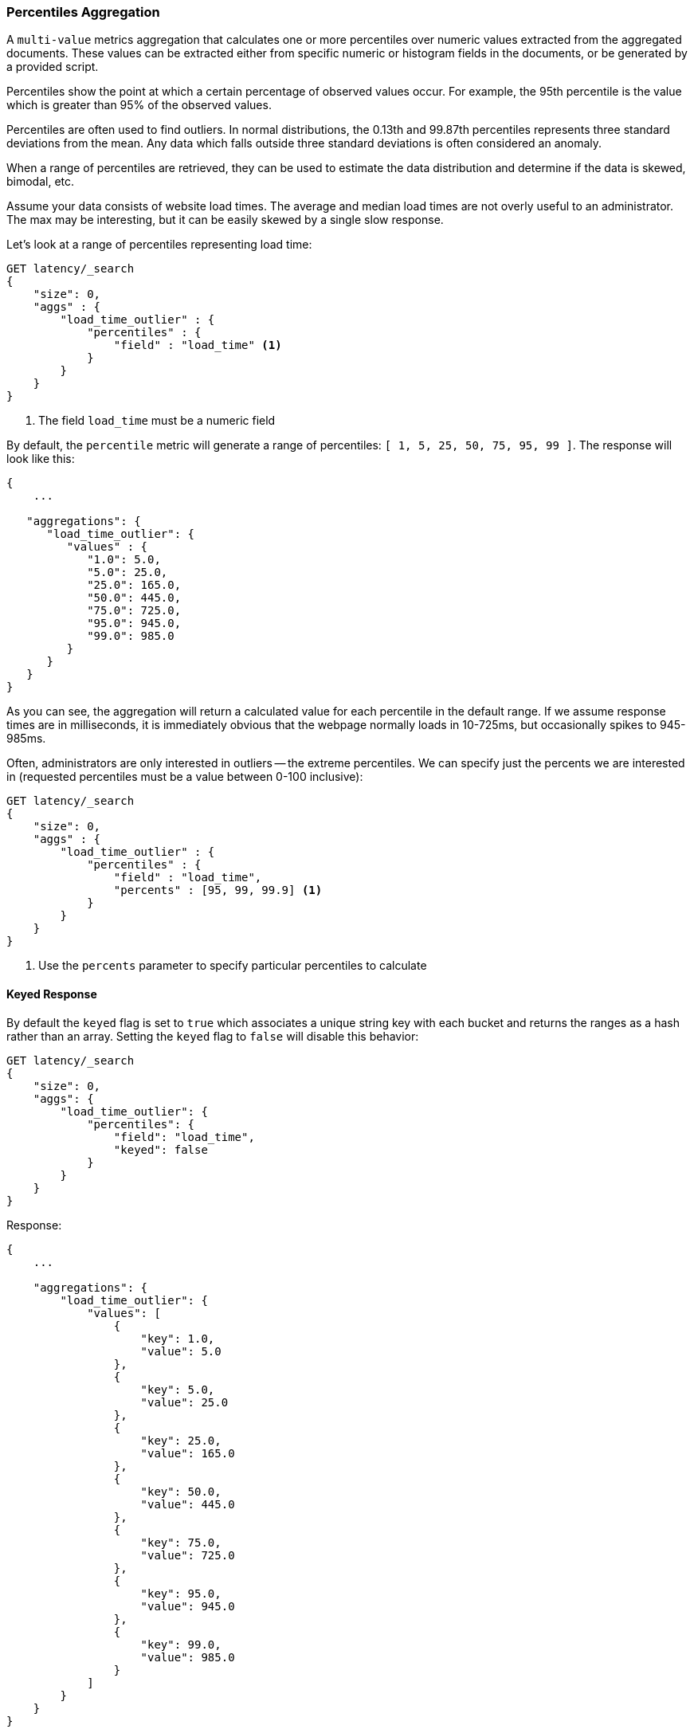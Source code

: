 [[search-aggregations-metrics-percentile-aggregation]]
=== Percentiles Aggregation

A `multi-value` metrics aggregation that calculates one or more percentiles
over numeric values extracted from the aggregated documents.  These values
can be extracted either from specific numeric or histogram fields in the documents,
or be generated by a provided script.

Percentiles show the point at which a certain percentage of observed values
occur.  For example, the 95th percentile is the value which is greater than 95%
of the observed values.

Percentiles are often used to find outliers.  In normal distributions, the
0.13th and 99.87th percentiles represents three standard deviations from the
mean.  Any data which falls outside three standard deviations is often considered
an anomaly.

When a range of percentiles are retrieved, they can be used to estimate the
data distribution and determine if the data is skewed, bimodal, etc.

Assume your data consists of website load times.  The average and median
load times are not overly useful to an administrator.  The max may be interesting,
but it can be easily skewed by a single slow response.

Let's look at a range of percentiles representing load time:

[source,console]
--------------------------------------------------
GET latency/_search
{
    "size": 0,
    "aggs" : {
        "load_time_outlier" : {
            "percentiles" : {
                "field" : "load_time" <1>
            }
        }
    }
}
--------------------------------------------------
// TEST[setup:latency]
<1> The field `load_time` must be a numeric field

By default, the `percentile` metric will generate a range of
percentiles: `[ 1, 5, 25, 50, 75, 95, 99 ]`.  The response will look like this:

[source,console-result]
--------------------------------------------------
{
    ...

   "aggregations": {
      "load_time_outlier": {
         "values" : {
            "1.0": 5.0,
            "5.0": 25.0,
            "25.0": 165.0,
            "50.0": 445.0,
            "75.0": 725.0,
            "95.0": 945.0,
            "99.0": 985.0
         }
      }
   }
}
--------------------------------------------------
// TESTRESPONSE[s/\.\.\./"took": $body.took,"timed_out": false,"_shards": $body._shards,"hits": $body.hits,/]

As you can see, the aggregation will return a calculated value for each percentile
in the default range.  If we assume response times are in milliseconds, it is
immediately obvious that the webpage normally loads in 10-725ms, but occasionally
spikes to 945-985ms.

Often, administrators are only interested in outliers -- the extreme percentiles.
We can specify just the percents we are interested in (requested percentiles
must be a value between 0-100 inclusive):

[source,console]
--------------------------------------------------
GET latency/_search
{
    "size": 0,
    "aggs" : {
        "load_time_outlier" : {
            "percentiles" : {
                "field" : "load_time",
                "percents" : [95, 99, 99.9] <1>
            }
        }
    }
}
--------------------------------------------------
// TEST[setup:latency]
<1> Use the `percents` parameter to specify particular percentiles to calculate

==== Keyed Response

By default the `keyed` flag is set to `true` which associates a unique string key with each bucket and returns the ranges as a hash rather than an array. Setting the `keyed` flag to `false` will disable this behavior:

[source,console]
--------------------------------------------------
GET latency/_search
{
    "size": 0,
    "aggs": {
        "load_time_outlier": {
            "percentiles": {
                "field": "load_time",
                "keyed": false
            }
        }
    }
}
--------------------------------------------------
// TEST[setup:latency]

Response:

[source,console-result]
--------------------------------------------------
{
    ...

    "aggregations": {
        "load_time_outlier": {
            "values": [
                {
                    "key": 1.0,
                    "value": 5.0
                },
                {
                    "key": 5.0,
                    "value": 25.0
                },
                {
                    "key": 25.0,
                    "value": 165.0
                },
                {
                    "key": 50.0,
                    "value": 445.0
                },
                {
                    "key": 75.0,
                    "value": 725.0
                },
                {
                    "key": 95.0,
                    "value": 945.0
                },
                {
                    "key": 99.0,
                    "value": 985.0
                }
            ]
        }
    }
}
--------------------------------------------------
// TESTRESPONSE[s/\.\.\./"took": $body.took,"timed_out": false,"_shards": $body._shards,"hits": $body.hits,/]

==== Script

The percentile metric supports scripting.  For example, if our load times
are in milliseconds but we want percentiles calculated in seconds, we could use
a script to convert them on-the-fly:

[source,console]
--------------------------------------------------
GET latency/_search
{
    "size": 0,
    "aggs" : {
        "load_time_outlier" : {
            "percentiles" : {
                "script" : {
                    "lang": "painless",
                    "source": "doc['load_time'].value / params.timeUnit", <1>
                    "params" : {
                        "timeUnit" : 1000   <2>
                    }
                }
            }
        }
    }
}
--------------------------------------------------
// TEST[setup:latency]

<1> The `field` parameter is replaced with a `script` parameter, which uses the
script to generate values which percentiles are calculated on
<2> Scripting supports parameterized input just like any other script

This will interpret the `script` parameter as an `inline` script with the `painless` script language and no script parameters. To use a stored script use the following syntax:

[source,console]
--------------------------------------------------
GET latency/_search
{
    "size": 0,
    "aggs" : {
        "load_time_outlier" : {
            "percentiles" : {
                "script" : {
                    "id": "my_script",
                    "params": {
                        "field": "load_time"
                    }
                }
            }
        }
    }
}
--------------------------------------------------
// TEST[setup:latency,stored_example_script]

[[search-aggregations-metrics-percentile-aggregation-approximation]]
==== Percentiles are (usually) approximate

There are many different algorithms to calculate percentiles.  The naive
implementation simply stores all the values in a sorted array.  To find the 50th
percentile, you simply find the value that is at `my_array[count(my_array) * 0.5]`.

Clearly, the naive implementation does not scale -- the sorted array grows
linearly with the number of values in your dataset.  To calculate percentiles
across potentially billions of values in an Elasticsearch cluster, _approximate_
percentiles are calculated.

The algorithm used by the `percentile` metric is called TDigest (introduced by
Ted Dunning in
https://github.com/tdunning/t-digest/blob/master/docs/t-digest-paper/histo.pdf[Computing Accurate Quantiles using T-Digests]).

When using this metric, there are a few guidelines to keep in mind:

- Accuracy is proportional to `q(1-q)`.  This means that extreme percentiles (e.g. 99%)
are more accurate than less extreme percentiles, such as the median
- For small sets of values, percentiles are highly accurate (and potentially
100% accurate if the data is small enough).
- As the quantity of values in a bucket grows, the algorithm begins to approximate
the percentiles.  It is effectively trading accuracy for memory savings.  The
exact level of inaccuracy is difficult to generalize, since it depends on your
data distribution and volume of data being aggregated

The following chart shows the relative error on a uniform distribution depending
on the number of collected values and the requested percentile:

image:images/percentiles_error.png[]

It shows how precision is better for extreme percentiles. The reason why error diminishes
for large number of values is that the law of large numbers makes the distribution of
values more and more uniform and the t-digest tree can do a better job at summarizing
it. It would not be the case on more skewed distributions.

[[search-aggregations-metrics-percentile-aggregation-compression]]
==== Compression

Approximate algorithms must balance memory utilization with estimation accuracy.
This balance can be controlled using a `compression` parameter:

[source,console]
--------------------------------------------------
GET latency/_search
{
    "size": 0,
    "aggs" : {
        "load_time_outlier" : {
            "percentiles" : {
                "field" : "load_time",
                "tdigest": {
                  "compression" : 200 <1>
                }
            }
        }
    }
}
--------------------------------------------------
// TEST[setup:latency]

<1> Compression controls memory usage and approximation error

The TDigest algorithm uses a number of "nodes" to approximate percentiles -- the
more nodes available, the higher the accuracy (and large memory footprint) proportional
to the volume of data.  The `compression` parameter limits the maximum number of
nodes to `20 * compression`.

Therefore, by increasing the compression value, you can increase the accuracy of
your percentiles at the cost of more memory.  Larger compression values also
make the algorithm slower since the underlying tree data structure grows in size,
resulting in more expensive operations.  The default compression value is
`100`.

A "node" uses roughly 32 bytes of memory, so under worst-case scenarios (large amount
of data which arrives sorted and in-order) the default settings will produce a
TDigest roughly 64KB in size.  In practice data tends to be more random and
the TDigest will use less memory.

==== HDR Histogram

NOTE: This setting exposes the internal implementation of HDR Histogram and the syntax may change in the future.

https://github.com/HdrHistogram/HdrHistogram[HDR Histogram] (High Dynamic Range Histogram) is an alternative implementation
that can be useful when calculating percentiles for latency measurements as it can be faster than the t-digest implementation
with the trade-off of a larger memory footprint. This implementation maintains a fixed worse-case percentage error (specified
as a number of significant digits). This means that if data is recorded with values from 1 microsecond up to 1 hour
(3,600,000,000 microseconds) in a histogram set to 3 significant digits, it will maintain a value resolution of 1 microsecond
for values up to 1 millisecond and 3.6 seconds (or better) for the maximum tracked value (1 hour).

The HDR Histogram can be used by specifying the `method` parameter in the request:

[source,console]
--------------------------------------------------
GET latency/_search
{
    "size": 0,
    "aggs" : {
        "load_time_outlier" : {
            "percentiles" : {
                "field" : "load_time",
                "percents" : [95, 99, 99.9],
                "hdr": { <1>
                  "number_of_significant_value_digits" : 3 <2>
                }
            }
        }
    }
}
--------------------------------------------------
// TEST[setup:latency]

<1> `hdr` object indicates that HDR Histogram should be used to calculate the percentiles and specific settings for this algorithm can be specified inside the object
<2> `number_of_significant_value_digits` specifies the resolution of values for the histogram in number of significant digits

The HDRHistogram only supports positive values and will error if it is passed a negative value. It is also not a good idea to use
the HDRHistogram if the range of values is unknown as this could lead to high memory usage.

==== Missing value

The `missing` parameter defines how documents that are missing a value should be treated.
By default they will be ignored but it is also possible to treat them as if they
had a value.

[source,console]
--------------------------------------------------
GET latency/_search
{
    "size": 0,
    "aggs" : {
        "grade_percentiles" : {
            "percentiles" : {
                "field" : "grade",
                "missing": 10 <1>
            }
        }
    }
}
--------------------------------------------------
// TEST[setup:latency]

<1> Documents without a value in the `grade` field will fall into the same bucket as documents that have the value `10`.
